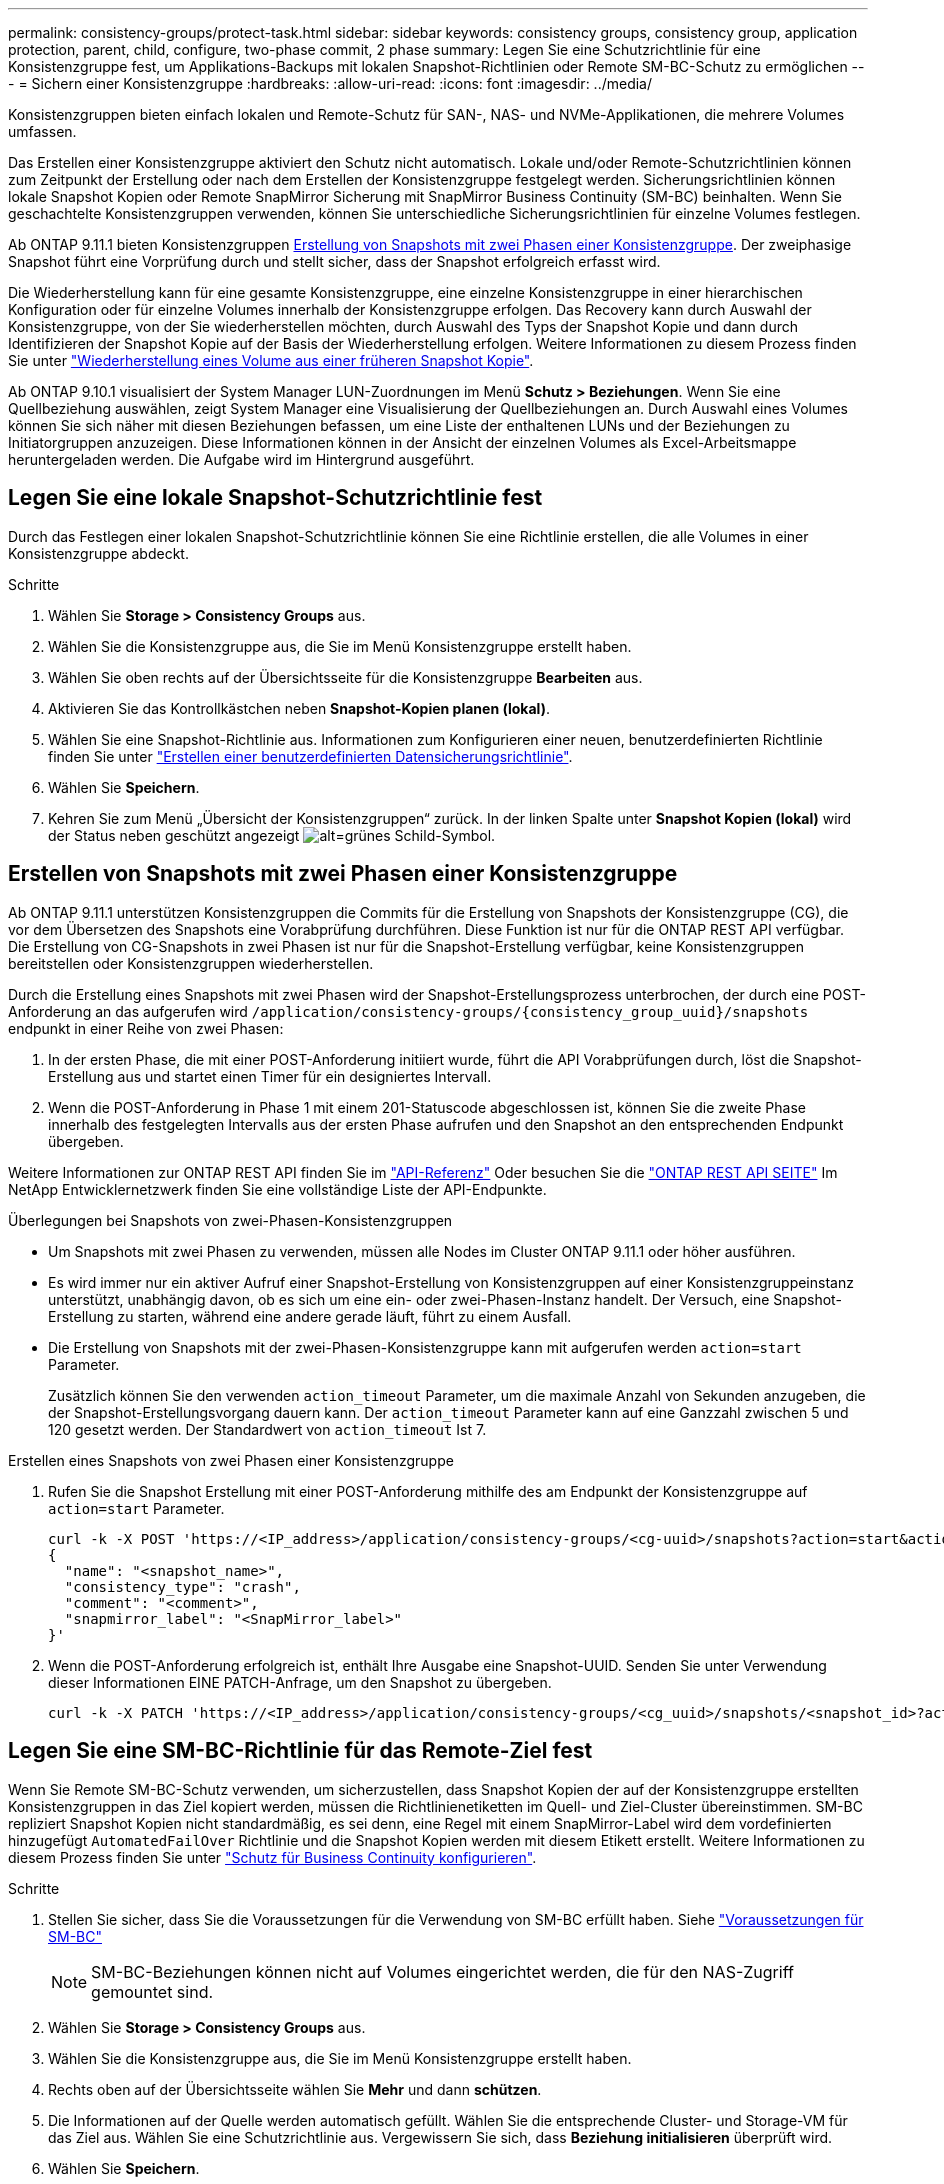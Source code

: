 ---
permalink: consistency-groups/protect-task.html 
sidebar: sidebar 
keywords: consistency groups, consistency group, application protection, parent, child, configure, two-phase commit, 2 phase 
summary: Legen Sie eine Schutzrichtlinie für eine Konsistenzgruppe fest, um Applikations-Backups mit lokalen Snapshot-Richtlinien oder Remote SM-BC-Schutz zu ermöglichen 
---
= Sichern einer Konsistenzgruppe
:hardbreaks:
:allow-uri-read: 
:icons: font
:imagesdir: ../media/


[role="lead"]
Konsistenzgruppen bieten einfach lokalen und Remote-Schutz für SAN-, NAS- und NVMe-Applikationen, die mehrere Volumes umfassen.

Das Erstellen einer Konsistenzgruppe aktiviert den Schutz nicht automatisch. Lokale und/oder Remote-Schutzrichtlinien können zum Zeitpunkt der Erstellung oder nach dem Erstellen der Konsistenzgruppe festgelegt werden. Sicherungsrichtlinien können lokale Snapshot Kopien oder Remote SnapMirror Sicherung mit SnapMirror Business Continuity (SM-BC) beinhalten. Wenn Sie geschachtelte Konsistenzgruppen verwenden, können Sie unterschiedliche Sicherungsrichtlinien für einzelne Volumes festlegen.

Ab ONTAP 9.11.1 bieten Konsistenzgruppen <<two-phase,Erstellung von Snapshots mit zwei Phasen einer Konsistenzgruppe>>. Der zweiphasige Snapshot führt eine Vorprüfung durch und stellt sicher, dass der Snapshot erfolgreich erfasst wird.

Die Wiederherstellung kann für eine gesamte Konsistenzgruppe, eine einzelne Konsistenzgruppe in einer hierarchischen Konfiguration oder für einzelne Volumes innerhalb der Konsistenzgruppe erfolgen. Das Recovery kann durch Auswahl der Konsistenzgruppe, von der Sie wiederherstellen möchten, durch Auswahl des Typs der Snapshot Kopie und dann durch Identifizieren der Snapshot Kopie auf der Basis der Wiederherstellung erfolgen. Weitere Informationen zu diesem Prozess finden Sie unter link:../task_dp_restore_from_vault.html["Wiederherstellung eines Volume aus einer früheren Snapshot Kopie"].

Ab ONTAP 9.10.1 visualisiert der System Manager LUN-Zuordnungen im Menü *Schutz > Beziehungen*. Wenn Sie eine Quellbeziehung auswählen, zeigt System Manager eine Visualisierung der Quellbeziehungen an. Durch Auswahl eines Volumes können Sie sich näher mit diesen Beziehungen befassen, um eine Liste der enthaltenen LUNs und der Beziehungen zu Initiatorgruppen anzuzeigen. Diese Informationen können in der Ansicht der einzelnen Volumes als Excel-Arbeitsmappe heruntergeladen werden. Die Aufgabe wird im Hintergrund ausgeführt.



== Legen Sie eine lokale Snapshot-Schutzrichtlinie fest

Durch das Festlegen einer lokalen Snapshot-Schutzrichtlinie können Sie eine Richtlinie erstellen, die alle Volumes in einer Konsistenzgruppe abdeckt.

.Schritte
. Wählen Sie *Storage > Consistency Groups* aus.
. Wählen Sie die Konsistenzgruppe aus, die Sie im Menü Konsistenzgruppe erstellt haben.
. Wählen Sie oben rechts auf der Übersichtsseite für die Konsistenzgruppe *Bearbeiten* aus.
. Aktivieren Sie das Kontrollkästchen neben *Snapshot-Kopien planen (lokal)*.
. Wählen Sie eine Snapshot-Richtlinie aus. Informationen zum Konfigurieren einer neuen, benutzerdefinierten Richtlinie finden Sie unter link:../task_dp_create_custom_data_protection_policies.html["Erstellen einer benutzerdefinierten Datensicherungsrichtlinie"].
. Wählen Sie *Speichern*.
. Kehren Sie zum Menü „Übersicht der Konsistenzgruppen“ zurück. In der linken Spalte unter *Snapshot Kopien (lokal)* wird der Status neben geschützt angezeigt image:../media/icon_shield.png["alt=grünes Schild-Symbol"].




== Erstellen von Snapshots mit zwei Phasen einer Konsistenzgruppe

Ab ONTAP 9.11.1 unterstützen Konsistenzgruppen die Commits für die Erstellung von Snapshots der Konsistenzgruppe (CG), die vor dem Übersetzen des Snapshots eine Vorabprüfung durchführen. Diese Funktion ist nur für die ONTAP REST API verfügbar. Die Erstellung von CG-Snapshots in zwei Phasen ist nur für die Snapshot-Erstellung verfügbar, keine Konsistenzgruppen bereitstellen oder Konsistenzgruppen wiederherstellen.

Durch die Erstellung eines Snapshots mit zwei Phasen wird der Snapshot-Erstellungsprozess unterbrochen, der durch eine POST-Anforderung an das aufgerufen wird `/application/consistency-groups/{consistency_group_uuid}/snapshots` endpunkt in einer Reihe von zwei Phasen:

. In der ersten Phase, die mit einer POST-Anforderung initiiert wurde, führt die API Vorabprüfungen durch, löst die Snapshot-Erstellung aus und startet einen Timer für ein designiertes Intervall.
. Wenn die POST-Anforderung in Phase 1 mit einem 201-Statuscode abgeschlossen ist, können Sie die zweite Phase innerhalb des festgelegten Intervalls aus der ersten Phase aufrufen und den Snapshot an den entsprechenden Endpunkt übergeben.


Weitere Informationen zur ONTAP REST API finden Sie im link:https://docs.netapp.com/us-en/ontap-automation/reference/api_reference.html["API-Referenz"^] Oder besuchen Sie die link:https://devnet.netapp.com/restapi.php["ONTAP REST API SEITE"^] Im NetApp Entwicklernetzwerk finden Sie eine vollständige Liste der API-Endpunkte.

.Überlegungen bei Snapshots von zwei-Phasen-Konsistenzgruppen
* Um Snapshots mit zwei Phasen zu verwenden, müssen alle Nodes im Cluster ONTAP 9.11.1 oder höher ausführen.
* Es wird immer nur ein aktiver Aufruf einer Snapshot-Erstellung von Konsistenzgruppen auf einer Konsistenzgruppeinstanz unterstützt, unabhängig davon, ob es sich um eine ein- oder zwei-Phasen-Instanz handelt. Der Versuch, eine Snapshot-Erstellung zu starten, während eine andere gerade läuft, führt zu einem Ausfall.
* Die Erstellung von Snapshots mit der zwei-Phasen-Konsistenzgruppe kann mit aufgerufen werden `action=start` Parameter.
+
Zusätzlich können Sie den verwenden `action_timeout` Parameter, um die maximale Anzahl von Sekunden anzugeben, die der Snapshot-Erstellungsvorgang dauern kann. Der `action_timeout` Parameter kann auf eine Ganzzahl zwischen 5 und 120 gesetzt werden. Der Standardwert von `action_timeout` Ist 7.



.Erstellen eines Snapshots von zwei Phasen einer Konsistenzgruppe
. Rufen Sie die Snapshot Erstellung mit einer POST-Anforderung mithilfe des am Endpunkt der Konsistenzgruppe auf `action=start` Parameter.
+
[source, curl]
----
curl -k -X POST 'https://<IP_address>/application/consistency-groups/<cg-uuid>/snapshots?action=start&action_timeout=7' -H "accept: application/hal+json" -H "content-type: application/json" -d '
{
  "name": "<snapshot_name>",
  "consistency_type": "crash",
  "comment": "<comment>",
  "snapmirror_label": "<SnapMirror_label>"
}'
----
. Wenn die POST-Anforderung erfolgreich ist, enthält Ihre Ausgabe eine Snapshot-UUID. Senden Sie unter Verwendung dieser Informationen EINE PATCH-Anfrage, um den Snapshot zu übergeben.
+
[source, curl]
----
curl -k -X PATCH 'https://<IP_address>/application/consistency-groups/<cg_uuid>/snapshots/<snapshot_id>?action=commit' -H "accept: application/hal+json" -H "content-type: application/json"
----




== Legen Sie eine SM-BC-Richtlinie für das Remote-Ziel fest

Wenn Sie Remote SM-BC-Schutz verwenden, um sicherzustellen, dass Snapshot Kopien der auf der Konsistenzgruppe erstellten Konsistenzgruppen in das Ziel kopiert werden, müssen die Richtlinienetiketten im Quell- und Ziel-Cluster übereinstimmen. SM-BC repliziert Snapshot Kopien nicht standardmäßig, es sei denn, eine Regel mit einem SnapMirror-Label wird dem vordefinierten hinzugefügt `AutomatedFailOver` Richtlinie und die Snapshot Kopien werden mit diesem Etikett erstellt. Weitere Informationen zu diesem Prozess finden Sie unter link:../task_san_configure_protection_for_business_continuity.html["Schutz für Business Continuity konfigurieren"].

.Schritte
. Stellen Sie sicher, dass Sie die Voraussetzungen für die Verwendung von SM-BC erfüllt haben. Siehe link:../smbc/smbc_plan_prerequisites.html["Voraussetzungen für SM-BC"]
+

NOTE: SM-BC-Beziehungen können nicht auf Volumes eingerichtet werden, die für den NAS-Zugriff gemountet sind.

. Wählen Sie *Storage > Consistency Groups* aus.
. Wählen Sie die Konsistenzgruppe aus, die Sie im Menü Konsistenzgruppe erstellt haben.
. Rechts oben auf der Übersichtsseite wählen Sie *Mehr* und dann *schützen*.
. Die Informationen auf der Quelle werden automatisch gefüllt. Wählen Sie die entsprechende Cluster- und Storage-VM für das Ziel aus. Wählen Sie eine Schutzrichtlinie aus. Vergewissern Sie sich, dass *Beziehung initialisieren* überprüft wird.
. Wählen Sie *Speichern*.
. Die Konsistenzgruppe muss initialisiert und synchronisiert werden. Wenn dieser abgeschlossen ist, wird unter *SnapMirror (Remote)* der Status „`protected`“ neben angezeigt image:../media/icon_shield.png["alt=grünes Schild-Symbol"].


.Nächste Schritte
* link:clone-task.html["Klonen einer Konsistenzgruppe"]
* link:../task_dp_configure_snapshot.html["Konfigurieren von Snapshot Kopien"]
* link:../task_dp_create_custom_data_protection_policies.html["Erstellen benutzerdefinierter Datensicherungsrichtlinien"]
link:../task_dp_recover_snapshot.html["Wiederherstellung aus Snapshot-Kopien"]
* link:../task_dp_restore_from_vault.html["Wiederherstellung eines Volume aus einer früheren Snapshot Kopie"]
* link:../smbc/index.html["SM-BC – Übersicht"]
* link:https://docs.netapp.com/us-en/ontap-automation/["Dokumentation zur ONTAP-Automatisierung"^]

